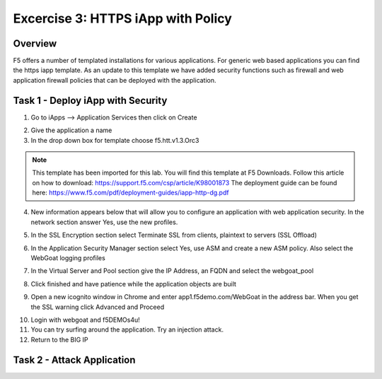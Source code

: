 Excercise 3: HTTPS iApp with Policy
----------------------------------------

Overview
~~~~~~~~~~~~~~~~~~~~~~~~~~~~~~~~~~~~~~~~~~~~~~~~~~~~~

F5 offers a number of templated installations for various applications.  For generic web based applications you can find the https iapp template.  As an update to this template we have added security functions such as firewall and web application firewall policies that can be deployed with the application.


Task 1 - Deploy iApp with Security
~~~~~~~~~~~~~~~~~~~~~~~~~~~~~~~~~~~~~~~~~~~~~~~~~~~~~

1.  Go to iApps --> Application Services then click on Create

.. image:: images/image1_4_4.png

2.  Give the application a name

3.  In the drop down box for template choose f5.htt.v1.3.Orc3

.. image:: images/image2_4_4.png

.. NOTE::  This template has been imported for this lab.  You will find this template at F5 Downloads.  Follow this article on how to download: https://support.f5.com/csp/article/K98001873  The deployment guide can be found here:  https://www.f5.com/pdf/deployment-guides/iapp-http-dg.pdf

4.  New information appears below that will allow you to configure an application with web application security.  In the network section answer Yes, use the new profiles.

.. image:: images/image4_4_4.png

5.  In the SSL Encryption section select Terminate SSL from clients, plaintext to servers (SSL Offload)

.. image:: images/image5_4_4.png

6.  In the Application Security Manager section select Yes, use ASM and create a new ASM policy.  Also select the WebGoat logging profiles

.. image:: images/image6_4_4.png

7.  In the Virtual Server and Pool section give the IP Address, an FQDN and select the webgoat_pool

.. image:: images/image7_4_4.png

8.  Click finished and have patience while the application objects are built

.. image:: images/image8_4_4.png

9.  Open a new icognito window in Chrome and enter app1.f5demo.com/WebGoat in the address bar.  When you get the SSL warning click Advanced and Proceed

.. image:: images/image9_4_4.png

10.  Login with webgoat and f5DEMOs4u!

11.  You can try surfing around the application.  Try an injection attack.

12.  Return to the BIG IP 

Task 2 - Attack Application
~~~~~~~~~~~~~~~~~~~~~~~~~~~~~~~~~~~~~~~~~~~~~~~~~~~~~
